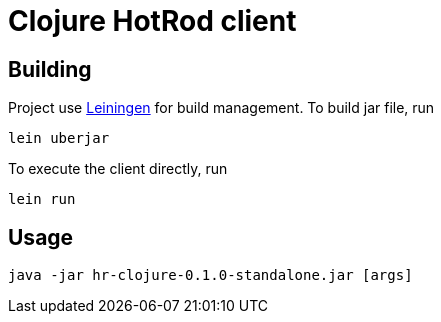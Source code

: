 = Clojure HotRod client

== Building

Project use https://leiningen.org/[Leiningen] for build management.
To build jar file, run

`lein uberjar`

To execute the client directly, run

`lein run`

== Usage

`java -jar hr-clojure-0.1.0-standalone.jar [args]`

